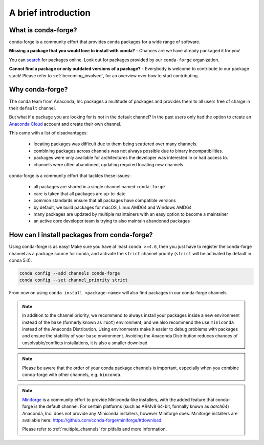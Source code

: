 .. conda-forge documentation master file, created by
   sphinx-quickstart on Wed Jun  1 01:44:13 2016.
   You can adapt this file completely to your liking, but it should at least
   contain the root `toctree` directive.

A brief introduction
====================

What is conda-forge?
--------------------

conda-forge is a community effort that provides conda packages for a wide range of software.

**Missing a package that you would love to install with conda?** - Chances are we have already packaged it for you!

You can `search <https://anaconda.org/>`__ for packages online. Look out for packages provided by our ``conda-forge`` organization.

**Cannot find a package or only outdated versions of a package?** - Everybody is welcome to contribute to our package stack! Please refer to :ref:`becoming_involved`, for an overview over how to start contributing.


Why conda-forge?
----------------

The conda team from Anaconda, Inc packages a multitude of packages and provides them to all users free of charge in their ``default`` channel.

But what if a package you are looking for is not in the default channel?
In the past users only had the option to create an `Anaconda Cloud <https://anaconda.org/>`__ account and create their own channel.

This came with a list of disadvantages:

 - locating packages was difficult due to them being scattered over many channels.
 - combining packages across channels was not always possible due to binary incompatibilities.
 - packages were only available for architectures the developer was interested in or had access to. 
 - channels were often abandoned, updating required locating new channels

conda-forge is a community effort that tackles these issues:

 - all packages are shared in a single channel named ``conda-forge``
 - care is taken that all packages are up-to-date
 - common standards ensure that all packages have compatible versions
 - by default, we build packages for macOS, Linux AMD64 and Windows AMD64
 - many packages are updated by multiple maintainers with an easy option to become a maintainer
 - an active core developer team is trying to also maintain abandoned packages



How can I install packages from conda-forge?
--------------------------------------------

Using conda-forge is as easy! Make sure you have at least ``conda >=4.6``,
then you just have to register the conda-forge channel as a package source for conda,
and activate the ``strict`` channel priority (``strict`` will be activated by default in conda 5.0).

.. code-block:: bash

  conda config --add channels conda-forge
  conda config --set channel_priority strict


From now on using ``conda install <package-name>`` will also find packages in our conda-forge channels.

.. note::

  In addition to the channel priority,
  we recommend to always install your packages inside a new environment instead of the ``base`` (formerly known as ``root``) environment,
  and we also recommend the use ``miniconda`` instead of the Anaconda Distribution.
  Using environments make it easier to debug problems with packages and ensure the stability of your ``base`` environment.
  Avoiding the Anaconda Distribution reduces chances of unsolvable/conflicts installations, it is also a smaller download.

.. note::

  Please be aware that the order of your conda package channels is important, especially when you combine conda-forge with other channels, e.g. ``bioconda``.
  
.. note::

  `Miniforge <https://github.com/conda-forge/miniforge>`__ is a community
  effort to provide Miniconda-like installers, with the added feature that
  conda-forge is the default channel.
  For certain platforms (such as ARMv8 64-bit, formally known as `aarch64`)
  Anaconda, Inc. does not provide any Miniconda installers, however Miniforge
  does.
  Miniforge installers are available here: https://github.com/conda-forge/miniforge/#download

  Please refer to :ref:`multiple_channels` for pitfalls and more information.
